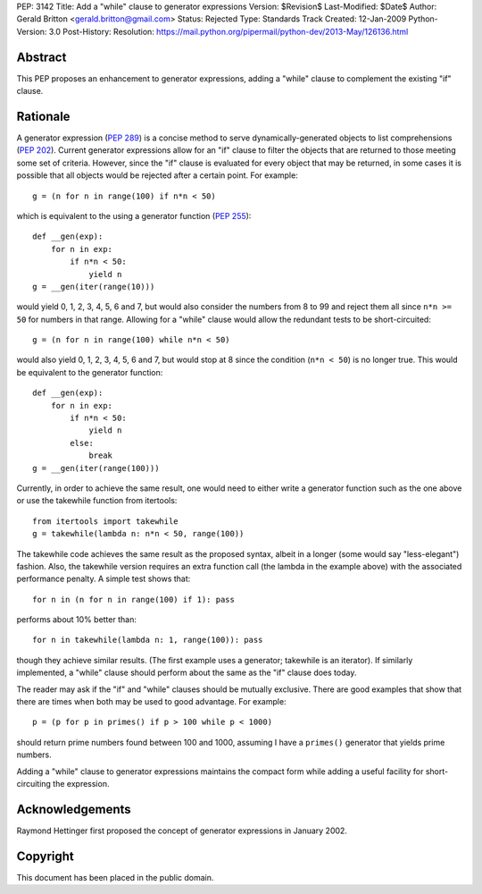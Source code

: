 PEP: 3142
Title: Add a "while" clause to generator expressions
Version: $Revision$
Last-Modified: $Date$
Author: Gerald Britton <gerald.britton@gmail.com>
Status: Rejected
Type: Standards Track
Created: 12-Jan-2009
Python-Version: 3.0
Post-History:
Resolution: https://mail.python.org/pipermail/python-dev/2013-May/126136.html


Abstract
========

This PEP proposes an enhancement to generator expressions, adding a
"while" clause to complement the existing "if" clause.


Rationale
=========

A generator expression (:pep:`289`) is a concise method to serve
dynamically-generated objects to list comprehensions (:pep:`202`).
Current generator expressions allow for an "if" clause to filter
the objects that are returned to those meeting some set of
criteria.  However, since the "if" clause is evaluated for every
object that may be returned, in some cases it is possible that all
objects would be rejected after a certain point.  For example::

    g = (n for n in range(100) if n*n < 50)

which is equivalent to the using a generator function
(:pep:`255`)::

    def __gen(exp):
        for n in exp:
            if n*n < 50:
                yield n
    g = __gen(iter(range(10)))

would yield 0, 1, 2, 3, 4, 5, 6 and 7, but would also consider
the numbers from 8 to 99 and reject them all since ``n*n >= 50`` for
numbers in that range.  Allowing for a "while" clause would allow
the redundant tests to be short-circuited::

    g = (n for n in range(100) while n*n < 50)

would also yield 0, 1, 2, 3, 4, 5, 6 and 7, but would stop at 8
since the condition (``n*n < 50``) is no longer true.  This would be
equivalent to the generator function::

    def __gen(exp):
        for n in exp:
            if n*n < 50:
                yield n
            else:
                break
    g = __gen(iter(range(100)))

Currently, in order to achieve the same result, one would need to
either write a generator function such as the one above or use the
takewhile function from itertools::

    from itertools import takewhile
    g = takewhile(lambda n: n*n < 50, range(100))

The takewhile code achieves the same result as the proposed syntax,
albeit in a longer (some would say "less-elegant") fashion.  Also,
the takewhile version requires an extra function call (the lambda
in the example above) with the associated performance penalty.
A simple test shows that::

    for n in (n for n in range(100) if 1): pass

performs about 10% better than::

    for n in takewhile(lambda n: 1, range(100)): pass

though they achieve similar results.  (The first example uses a
generator; takewhile is an iterator).  If similarly implemented,
a "while" clause should perform about the same as the "if" clause
does today.

The reader may ask if the "if" and "while" clauses should be
mutually exclusive.  There are good examples that show that there
are times when both may be used to good advantage. For example::

    p = (p for p in primes() if p > 100 while p < 1000)

should return prime numbers found between 100 and 1000, assuming
I have a ``primes()`` generator that yields prime numbers.

Adding a "while" clause to generator expressions maintains the
compact form while adding a useful facility for short-circuiting
the expression.


Acknowledgements
================

Raymond Hettinger first proposed the concept of generator
expressions in January 2002.


Copyright
=========

This document has been placed in the public domain.
